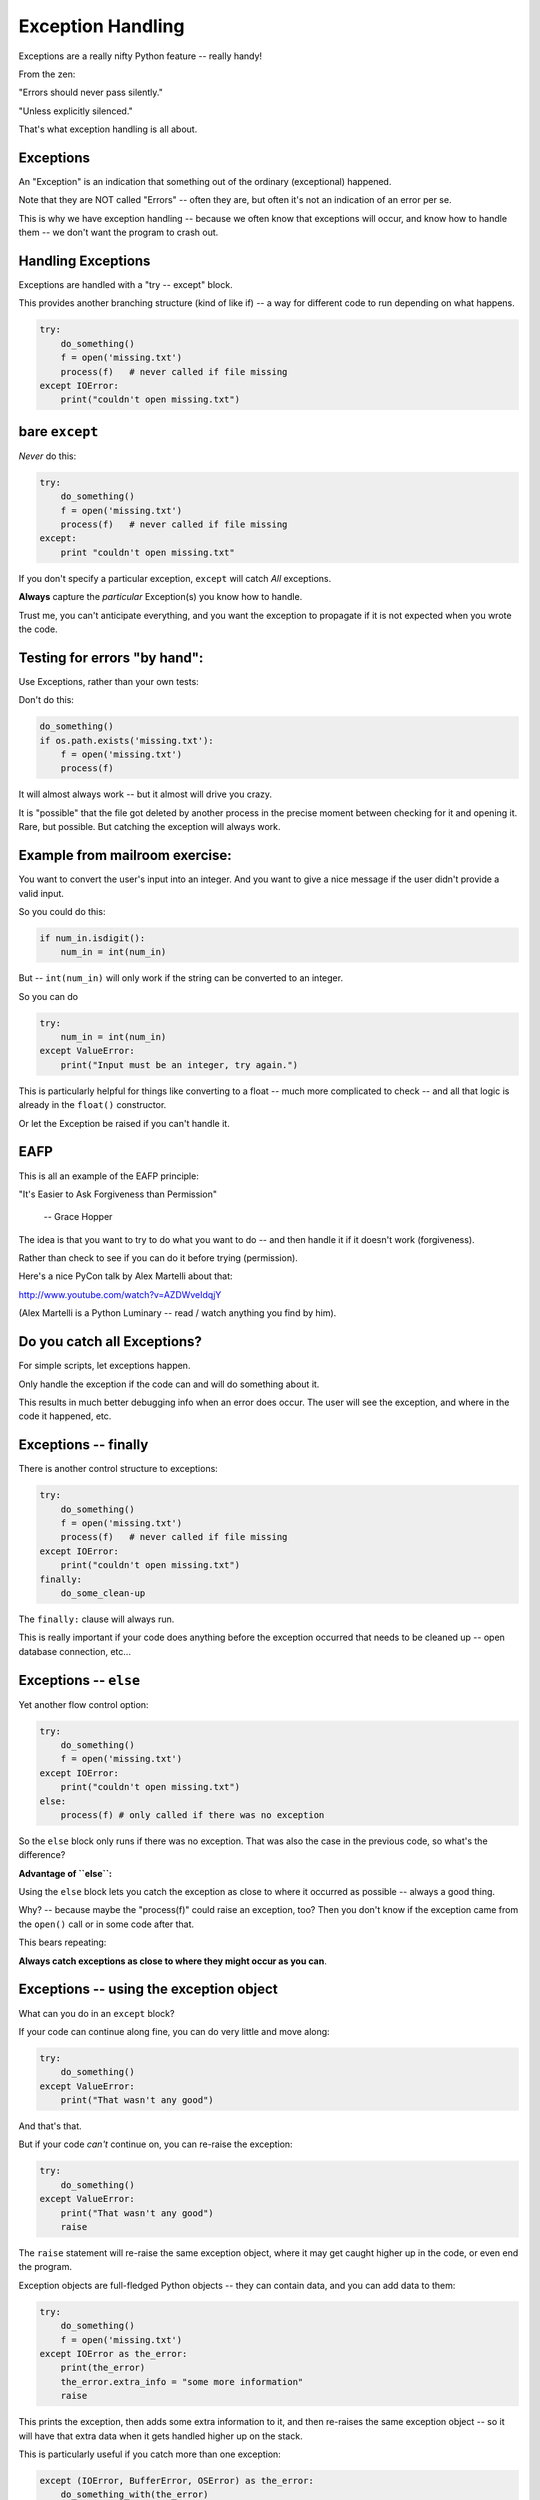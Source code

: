 .. _exceptions:

##################
Exception Handling
##################

Exceptions are a really nifty Python feature -- really handy!

From the zen:

"Errors should never pass silently."

"Unless explicitly silenced."

That's what exception handling is all about.

Exceptions
----------

An "Exception" is an indication that something out of the ordinary (exceptional) happened.

Note that they are NOT called "Errors" -- often they are, but often it's not an indication of an error per se.

This is why we have exception handling -- because we often know that exceptions will occur, and know how to handle them -- we don't want the program to crash out.

Handling Exceptions
-------------------

Exceptions are handled with a "try -- except" block.

This provides another branching structure (kind of like if) -- a way for different code to run depending on what happens.

.. code-block:: python

    try:
        do_something()
        f = open('missing.txt')
        process(f)   # never called if file missing
    except IOError:
        print("couldn't open missing.txt")

bare ``except``
---------------

*Never* do this:

.. code-block:: python

    try:
        do_something()
        f = open('missing.txt')
        process(f)   # never called if file missing
    except:
        print "couldn't open missing.txt"

If you don't specify a particular exception, ``except`` will catch *All* exceptions.

**Always** capture the *particular* Exception(s) you know how to handle.

Trust me, you can't anticipate everything, and you want the exception to propagate if it is not expected when you wrote the code.


Testing for errors "by hand":
-----------------------------

Use Exceptions, rather than your own tests:

Don't do this:

.. code-block:: python

    do_something()
    if os.path.exists('missing.txt'):
        f = open('missing.txt')
        process(f)

It will almost always work -- but it almost will drive you crazy.

It is "possible" that the file got deleted by another process in the precise moment between checking for it and opening it. Rare, but possible. But catching the exception will always work.


Example from mailroom exercise:
-------------------------------

You want to convert the user's input into an integer. And you want to give a nice message if the user didn't provide a valid input.

So you could do this:

.. code-block:: python

    if num_in.isdigit():
        num_in = int(num_in)

But -- ``int(num_in)`` will only work if the string can be converted to an integer.

So you can do

.. code-block:: python

    try:
        num_in = int(num_in)
    except ValueError:
        print("Input must be an integer, try again.")

This is particularly helpful for things like converting to a float -- much more complicated to check -- and all that logic is already in the ``float()`` constructor.

Or let the Exception be raised if you can't handle it.

EAFP
----

This is all an example of the EAFP principle:

"It's Easier to Ask Forgiveness than Permission"

 -- Grace Hopper

The idea is that you want to try to do what you want to do -- and then handle it if it doesn't work (forgiveness).

Rather than check to see if you can do it before trying (permission).

Here's a nice PyCon talk by Alex Martelli about that:

http://www.youtube.com/watch?v=AZDWveIdqjY

(Alex Martelli is a Python Luminary -- read / watch anything you find by him).


Do you catch all Exceptions?
----------------------------

For simple scripts, let exceptions happen.

Only handle the exception if the code can and will do something about it.

This results in much better debugging info when an error does occur.  The user will see the exception, and where in the code it happened, etc.


Exceptions -- finally
---------------------

There is another control structure to exceptions:

.. code-block:: python

    try:
        do_something()
        f = open('missing.txt')
        process(f)   # never called if file missing
    except IOError:
        print("couldn't open missing.txt")
    finally:
        do_some_clean-up

The ``finally:``  clause will always run.

This is really important if your code does anything before the exception occurred that needs to be cleaned up -- open database connection, etc...


Exceptions -- ``else``
----------------------

Yet another flow control option:

.. code-block:: python

    try:
        do_something()
        f = open('missing.txt')
    except IOError:
        print("couldn't open missing.txt")
    else:
        process(f) # only called if there was no exception

So the ``else`` block only runs if there was no exception. That was also the case in the previous code, so what's the difference?

**Advantage of ``else``:**

Using the ``else`` block lets you catch the exception as close to where it occurred as possible -- always a good thing.

Why? -- because maybe the "process(f)" could raise an exception, too? Then you don't know if the exception came from the ``open()`` call or in some code after that.

This bears repeating:

**Always catch exceptions as close to where they might occur as you can**.

Exceptions -- using the exception object
----------------------------------------

What can you do in an ``except`` block?

If your code can continue along fine, you can do very little and move along:

.. code-block:: python

    try:
        do_something()
    except ValueError:
        print("That wasn't any good")

And that's that.

But if your code *can't* continue on, you can re-raise the exception:

.. code-block:: python

    try:
        do_something()
    except ValueError:
        print("That wasn't any good")
        raise

The ``raise`` statement will re-raise the same exception object, where it may get caught higher up in the code, or even end the program.

Exception objects are full-fledged Python objects -- they can contain data, and you can add data to them:

.. code-block:: python

    try:
        do_something()
        f = open('missing.txt')
    except IOError as the_error:
        print(the_error)
        the_error.extra_info = "some more information"
        raise

This prints the exception, then adds some extra information to it, and then re-raises the same exception object -- so it will have that extra data when it gets handled higher up on the stack.

This is particularly useful if you catch more than one exception:

.. code-block:: python

    except (IOError, BufferError, OSError) as the_error:
        do_something_with(the_error)

You may want to do something different depending on which exception it is.

Multiple Exceptions
-------------------

As seen above, you can catch multiple exceptions in an ``except`` statement

If you want to do something completely different with each exception type, you can have multiple ``except`` blocks:

.. code-block:: python

    try:
       some_code
    except IOError:
        handle_the_error
    except BufferError:
        handle_the_error
    except OSError:
        handle_the_error

So a full-featured ``try`` block has all of this:

.. code-block:: python

    try:
       some_code
    except IOError:
        handle_the_error
    except BufferError:
        handle_the_error
    ...
    else:
        some code to run if none of these exceptions occurred
    finally:
        some code to run always.

The minimal try block is a ``try``, and one ``except``.

Raising Exceptions
-------------------

.. code-block:: python

    def divide(a,b):
        if b == 0:
            raise ZeroDivisionError("b can not be zero")
        else:
            return a / b

(OK, this is a stupid example, as that error will be raised for you anyway. but bear with me).

When you call it:

.. code-block:: ipython

    In [515]: divide (12,0)
    ZeroDivisionError: b can not be zero

note how you can pass a message to the exception object constructor. It will get printed when the exception is printed.


Built in Exceptions
-------------------

You can create your own custom exceptions.

But...

.. code-block:: python

    exp = \
     [name for name in dir(__builtin__) if "Error" in name]
    len(exp)
    48

For the most part, you can/should use a built in one.

There are 48 built-in Exceptions -- odds are good that there's one that matches your use-case.

Also -- custom exceptions require subclassing -- and we haven't learned that yet :-).


Choosing an Exception
---------------------

Choose the best match you can for the built in Exception you raise.

Example::

  if (not isinstance(m, int)) or (not isinstance(n, int)):
      raise ValueError

Is the *value* of the input the problem here?

Nope: the *type* is the problem::

  if (not isinstance(m, int)) or (not isinstance(n, int)):
      raise TypeError

but should you be checking type anyway? (EAFP)

What I usually do is run some code that's similar that raises a built-in exception, and see what kind it raises, then I use that.

Knowing what Exception to catch
-------------------------------

I usually figure out what exception to catch with an iterative process.

I write the code without a try block, pass in "bad data", or somehow trigger the exception, then see what it is.

Example:

What if the file I want to read doesn't exist?

.. code-block:: ipython

    In [7]: open("some_non_existant_file")
    ---------------------------------------------------------------------------
    FileNotFoundError                         Traceback (most recent call last)
    <ipython-input-7-a18e010ecdd0> in <module>()
    ----> 1 open("some_non_existant_file")

    FileNotFoundError: [Errno 2] No such file or directory: 'some_non_existant_file'

Now I know to use::

    except FileNotFoundError:

In the ``try`` block where I am opening the file.





